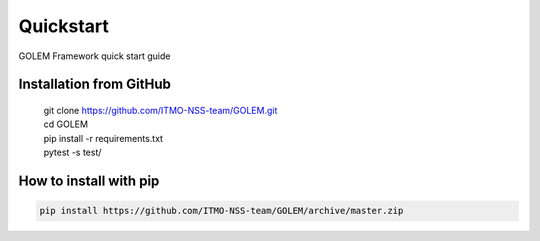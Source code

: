 Quickstart
==========

GOLEM Framework quick start guide

Installation from GitHub
------------------------
  | git clone https://github.com/ITMO-NSS-team/GOLEM.git
  | cd GOLEM
  | pip install -r requirements.txt
  | pytest -s test/

How to install with pip
-----------------------
.. code::

 pip install https://github.com/ITMO-NSS-team/GOLEM/archive/master.zip



 
